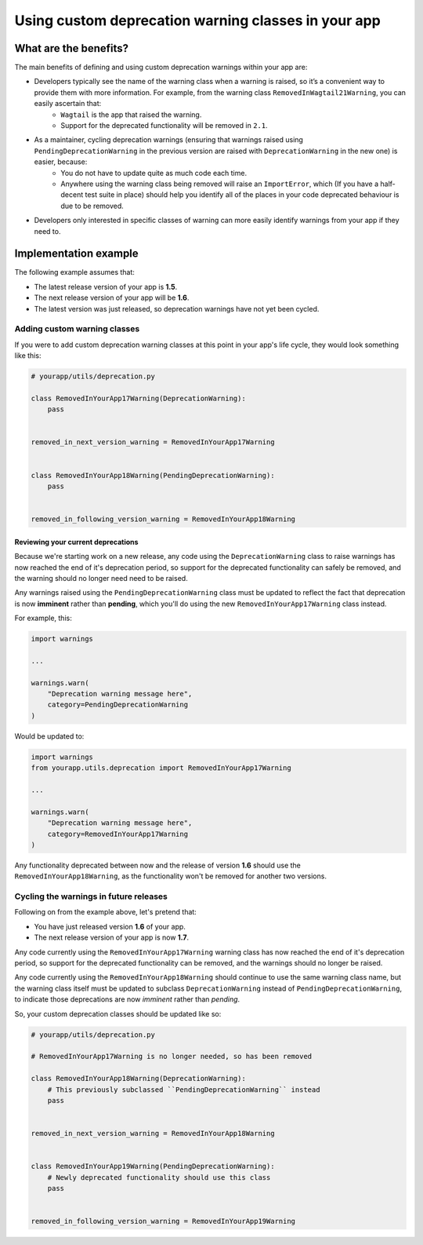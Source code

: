====================================================
Using custom deprecation warning classes in your app
====================================================

What are the benefits?
======================

The main benefits of defining and using custom deprecation warnings within your app are:

- Developers typically see the name of the warning class when a warning is raised, so it’s a convenient way to provide them with more information. For example, from the warning class ``RemovedInWagtail21Warning``, you can easily ascertain that:   
    - ``Wagtail`` is the app that raised the warning.
    - Support for the deprecated functionality will be removed in ``2.1``.
- As a maintainer, cycling deprecation warnings (ensuring that warnings raised using ``PendingDeprecationWarning`` in the previous version are raised with ``DeprecationWarning`` in the new one) is easier, because:
    - You do not have to update quite as much code each time.
    - Anywhere using the warning class being removed will raise an ``ImportError``, which (If you have a half-decent test suite in place) should help you identify all of the places in your code deprecated behaviour is due to be removed.
- Developers only interested in specific classes of warning can more easily identify warnings from your app if they need to.


Implementation example
======================

The following example assumes that:

-   The latest release version of your app is **1.5**.
-   The next release version of your app will be **1.6**.
-   The latest version was just released, so deprecation warnings have not yet been cycled.


Adding custom warning classes
-----------------------------

If you were to add custom deprecation warning classes at this point in your app's life cycle, they would look something like this:

.. code-block:: python

    # yourapp/utils/deprecation.py

    class RemovedInYourApp17Warning(DeprecationWarning):
        pass


    removed_in_next_version_warning = RemovedInYourApp17Warning


    class RemovedInYourApp18Warning(PendingDeprecationWarning):
        pass


    removed_in_following_version_warning = RemovedInYourApp18Warning


Reviewing your current deprecations
~~~~~~~~~~~~~~~~~~~~~~~~~~~~~~~~~~~

Because we're starting work on a new release, any code using the ``DeprecationWarning`` class to raise warnings has now reached the end of it's deprecation period, so support for the deprecated functionality can safely be removed, and the warning should no longer need need to be raised.

Any warnings raised using the ``PendingDeprecationWarning`` class must be updated to reflect the fact that deprecation is now **imminent** rather than **pending**, which you'll do using the new ``RemovedInYourApp17Warning`` class instead.

For example, this: 

.. code-block:: python

    import warnings

    ...

    warnings.warn(
        "Deprecation warning message here",
        category=PendingDeprecationWarning
    )

Would be updated to: 

.. code-block:: python

    import warnings
    from yourapp.utils.deprecation import RemovedInYourApp17Warning

    ...

    warnings.warn(
        "Deprecation warning message here",
        category=RemovedInYourApp17Warning
    )

Any functionality deprecated between now and the release of version **1.6** should use the ``RemovedInYourApp18Warning``, as the functionality won't be removed for another two versions.


Cycling the warnings in future releases
---------------------------------------

Following on from the example above, let's pretend that:

-   You have just released version **1.6** of your app.
-   The next release version of your app is now **1.7**.

Any code currently using the ``RemovedInYourApp17Warning`` warning class has now reached the end of it's deprecation period, so support for the deprecated functionality can be removed, and the warnings should no longer be raised.

Any code currently using the ``RemovedInYourApp18Warning`` should continue to use the same warning class name, but the warning class itself must be updated to subclass ``DeprecationWarning`` instead of ``PendingDeprecationWarning``, to indicate those deprecations are now `imminent` rather than `pending`.

So, your custom deprecation classes should be updated like so:

.. code-block:: python

    # yourapp/utils/deprecation.py

    # RemovedInYourApp17Warning is no longer needed, so has been removed

    class RemovedInYourApp18Warning(DeprecationWarning):
        # This previously subclassed ``PendingDeprecationWarning`` instead
        pass


    removed_in_next_version_warning = RemovedInYourApp18Warning


    class RemovedInYourApp19Warning(PendingDeprecationWarning):
        # Newly deprecated functionality should use this class
        pass


    removed_in_following_version_warning = RemovedInYourApp19Warning
